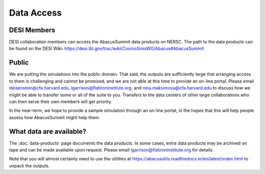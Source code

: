 Data Access
===========

DESI Members
------------
DESI collaboration members can access the AbacusSummit data products on NERSC.
The path to the data products can be found on the DESI Wiki: https://desi.lbl.gov/trac/wiki/CosmoSimsWG/Abacus#AbacusSummit

Public
-------
We are putting the simulations into the public domain.  That said, the outputs are sufficiently large that arranging access
to them is challenging and cannot be promised, and we are not able at this time to provide an on-line portal.
Please email deisenstein@cfa.harvard.edu, lgarrison@flatironinstitute.org, and nina.maksimova@cfa.harvard.edu to discuss
how we might be able to transfer some or all of the suite to you.  Transfers to the data centers of other large collaborations 
who can then serve their own members will get priority.  

In the near-term, we hope to provide a sample simulation through an on-line portal, in the hopes that this will
help people assess how AbacusSummit might help them.

What data are available?
------------------------
The :doc:`data-products` page documents the data products.  
In some cases, extra data products may be archived on tape and can be made available upon request.
Please email lgarrison@flatironinstitute.org for details.

Note that you will almost certainly need to use the utilities at
https://abacusutils.readthedocs.io/en/latest/index.html
to unpack the outputs. 
